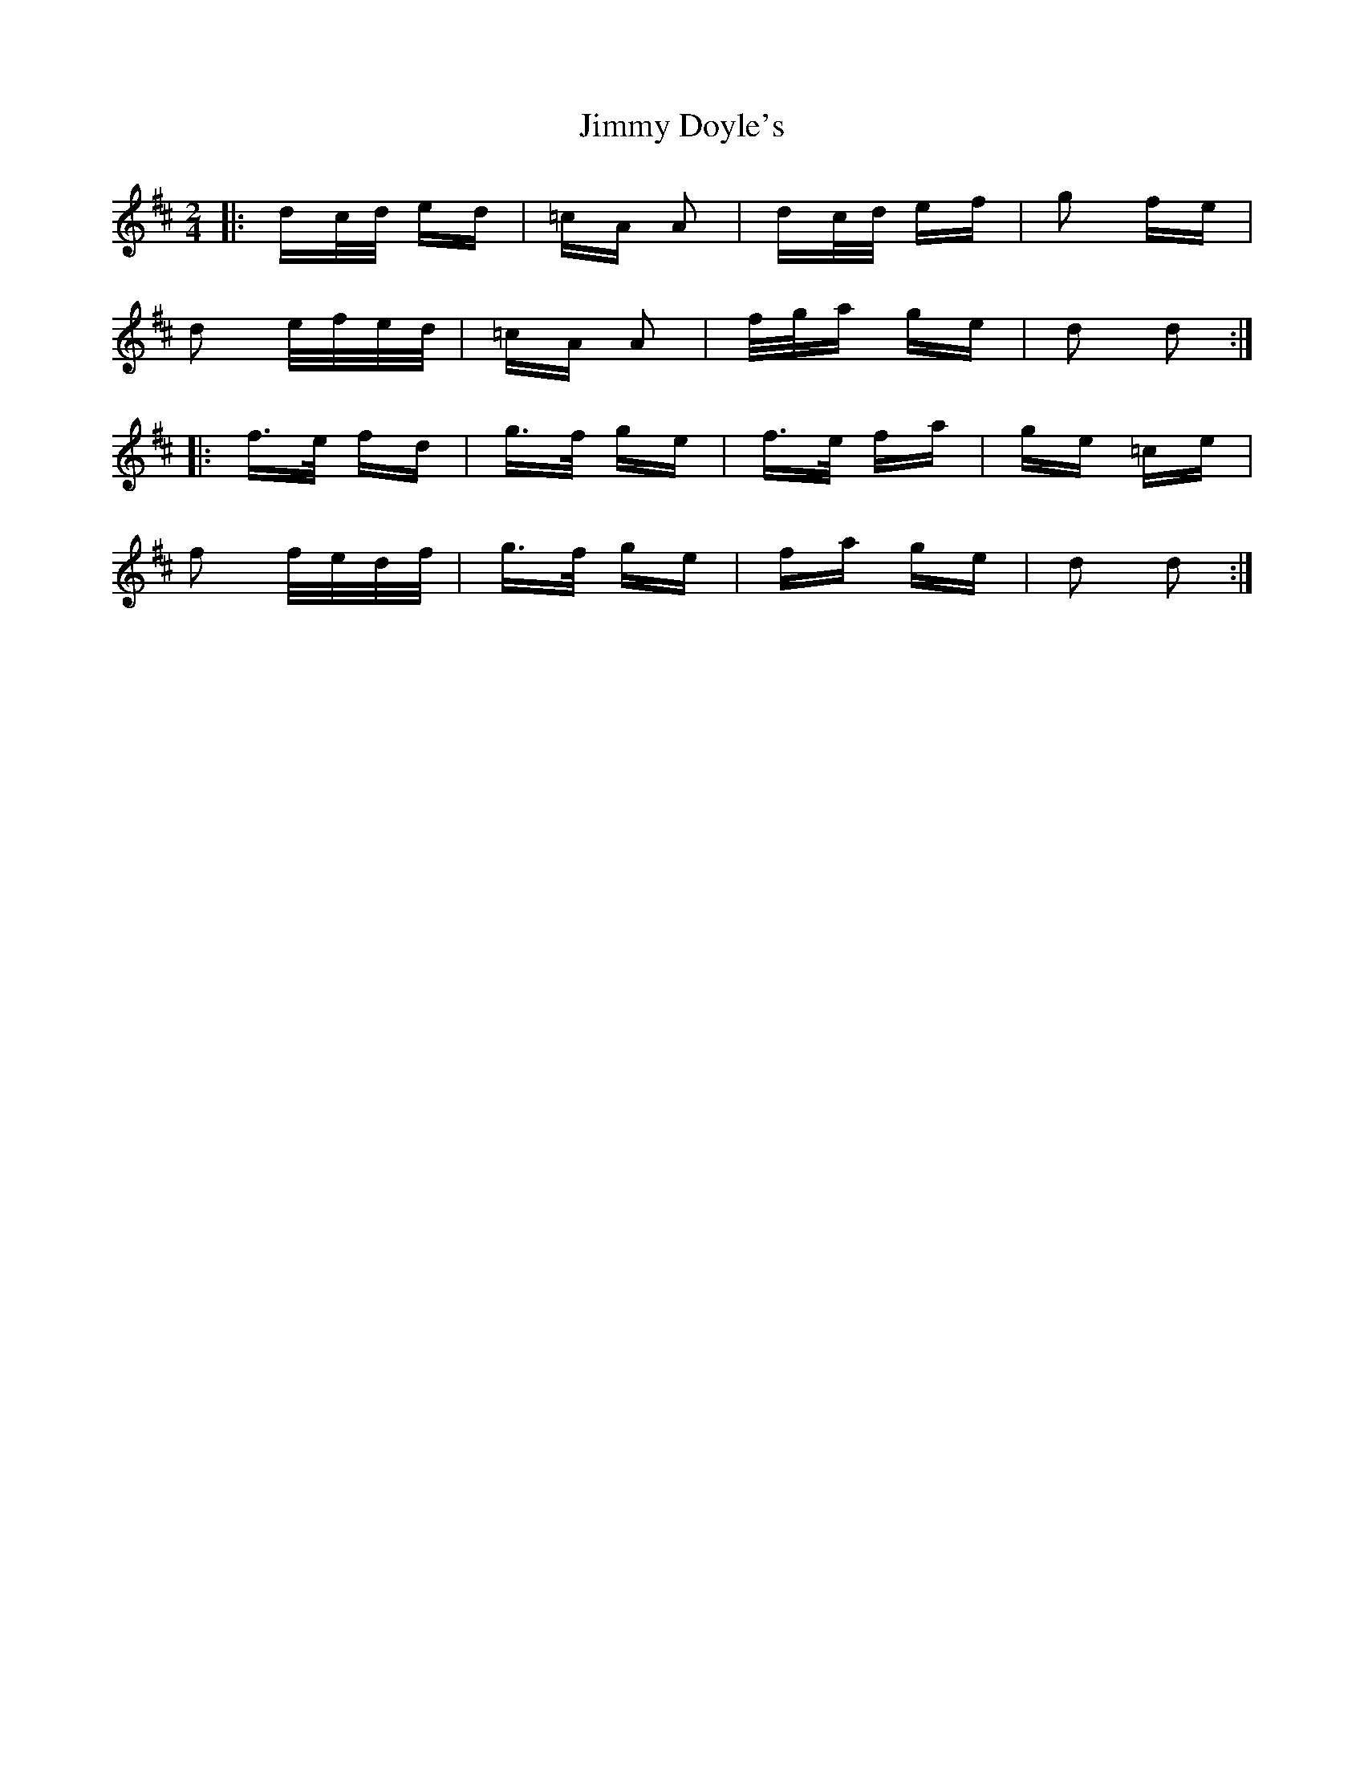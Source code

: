 X: 20021
T: Jimmy Doyle's
R: polka
M: 2/4
K: Dmajor
|:dc/d/ ed|=cA A2|dc/d/ ef|g2 fe|
d2 e/f/e/d/|=cA A2|f/g/a ge|d2 d2:|
|:f>e fd|g>f ge|f>e fa|ge =ce|
f2 f/e/d/f/|g>f ge|fa ge|d2 d2:|

